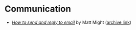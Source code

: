 * Communication
  - /[[http://matt.might.net/articles/how-to-email/][How to send and reply to email]]/ by Matt Might ([[https://web.archive.org/web/20200114035241/http://matt.might.net/articles/how-to-email/][archive link]])

